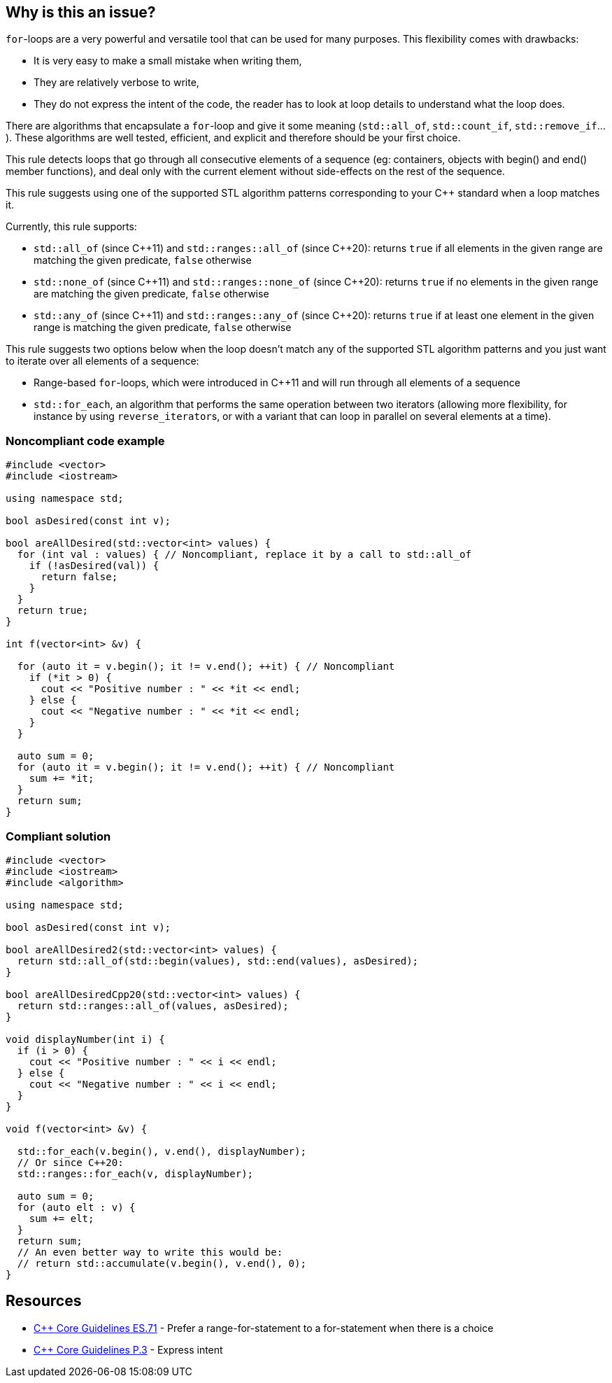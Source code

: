 == Why is this an issue?

``++for++``-loops are a very powerful and versatile tool that can be used for many purposes. This flexibility comes with drawbacks:

* It is very easy to make a small mistake when writing them,
* They are relatively verbose to write,
* They do not express the intent of the code, the reader has to look at loop details to understand what the loop does.

There are algorithms that encapsulate a ``++for++``-loop and give it some meaning (``++std::all_of++``, ``++std::count_if++``, ``++std::remove_if++``...). These algorithms are well tested, efficient, and explicit and therefore should be your first choice.


This rule detects loops that go through all consecutive elements of a sequence (eg: containers, objects with begin() and end() member functions), and deal only with the current element without side-effects on the rest of the sequence.


This rule suggests using one of the supported STL algorithm patterns corresponding to your {cpp} standard when a loop matches it. 

Currently, this rule supports:

* ``++std::all_of++`` (since {cpp}11) and ``++std::ranges::all_of++`` (since {cpp}20): returns ``++true++`` if all elements in the given range are matching the given predicate, ``++false++`` otherwise
* ``++std::none_of++`` (since {cpp}11) and ``++std::ranges::none_of++`` (since {cpp}20): returns ``++true++`` if no elements in the given range are matching the given predicate, ``++false++`` otherwise
* ``++std::any_of++`` (since {cpp}11) and ``++std::ranges::any_of++`` (since {cpp}20): returns ``++true++`` if at least one element in the given range is matching the given predicate, ``++false++`` otherwise

This rule suggests two options below when the loop doesn't match any of the supported STL algorithm patterns and you just want to iterate over all elements of a sequence:

* Range-based ``++for++``-loops, which were introduced in {cpp}11 and will run through all elements of a sequence
* ``++std::for_each++``, an algorithm that performs the same operation between two iterators (allowing more flexibility, for instance by using ``++reverse_iterator++``s, or with a variant that can loop in parallel on several elements at a time).


=== Noncompliant code example

[source,cpp]
----
#include <vector>
#include <iostream>

using namespace std;

bool asDesired(const int v);

bool areAllDesired(std::vector<int> values) {
  for (int val : values) { // Noncompliant, replace it by a call to std::all_of
    if (!asDesired(val)) {
      return false;
    }
  }
  return true;
}

int f(vector<int> &v) {

  for (auto it = v.begin(); it != v.end(); ++it) { // Noncompliant
    if (*it > 0) {
      cout << "Positive number : " << *it << endl;
    } else {
      cout << "Negative number : " << *it << endl;
    }
  }

  auto sum = 0;
  for (auto it = v.begin(); it != v.end(); ++it) { // Noncompliant
    sum += *it;
  }
  return sum;
}
----


=== Compliant solution

[source,cpp]
----
#include <vector>
#include <iostream>
#include <algorithm>

using namespace std;

bool asDesired(const int v);

bool areAllDesired2(std::vector<int> values) {
  return std::all_of(std::begin(values), std::end(values), asDesired);
}

bool areAllDesiredCpp20(std::vector<int> values) {
  return std::ranges::all_of(values, asDesired);
}

void displayNumber(int i) {
  if (i > 0) {
    cout << "Positive number : " << i << endl;
  } else {
    cout << "Negative number : " << i << endl;
  }
}

void f(vector<int> &v) {

  std::for_each(v.begin(), v.end(), displayNumber);
  // Or since C++20:
  std::ranges::for_each(v, displayNumber);

  auto sum = 0;
  for (auto elt : v) {
    sum += elt;
  }
  return sum;
  // An even better way to write this would be:
  // return std::accumulate(v.begin(), v.end(), 0); 
}
----


== Resources

* https://github.com/isocpp/CppCoreGuidelines/blob/036324/CppCoreGuidelines.md#es71-prefer-a-range-for-statement-to-a-for-statement-when-there-is-a-choice[{cpp} Core Guidelines ES.71] - Prefer a range-for-statement to a for-statement when there is a choice
* https://github.com/isocpp/CppCoreGuidelines/blob/036324/CppCoreGuidelines.md#p3-express-intent[{cpp} Core Guidelines P.3] - Express intent


ifdef::env-github,rspecator-view[]

'''
== Implementation Specification
(visible only on this page)

=== Message

Convert this loop into a range-based for loop


'''
== Comments And Links
(visible only on this page)

=== on 5 Nov 2019, 18:30:54 Loïc Joly wrote:
\[~amelie.renard]: Can you please review my changes?

endif::env-github,rspecator-view[]
